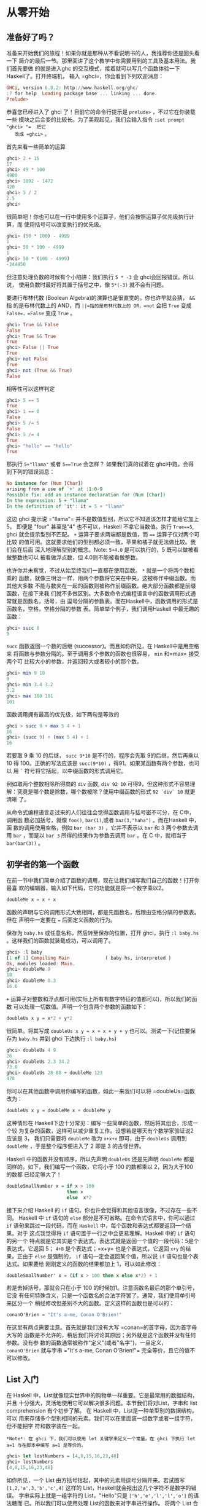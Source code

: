 * 从零开始
** 准备好了吗？

   [[file:startingout.png]]

   准备来开始我们的旅程！如果你就是那种从不看说明书的人，我推荐你还是回头看一下
   简介的最后一节。那里面讲了这个教学中你需要用到的工具及基本用法。我们首先要做
   的就是进入ghc 的交互模式，接着就可以写几个函数体验一下 Haskell了。打开终端机，
   输入 =ghci=，你会看到下列欢迎消息：

   #+BEGIN_SRC haskell
     GHCi, version 6.8.2: http://www.haskell.org/ghc/
     :? for help  Loading package base ... linking ... done.
     Prelude>
   #+END_SRC

   恭喜您已经进入了 ghci 了！目前它的命令行提示是 =prelude>= ，不过它在你装载一些
   模块之后会变的比较长。为了美观起见，我们会输入指令 =:set prompt "ghci> "​=  把它
   改成 =ghci>= 。

   首先来看一些简单的运算

   #+BEGIN_SRC haskell
     ghci> 2 + 15
     17
     ghci> 49 * 100
     4900
     ghci> 1892 - 1472
     420
     ghci> 5 / 2
     2.5
     ghci>
   #+END_SRC

   很简单吧！你也可以在一行中使用多个运算子，他们会按照运算子优先级执行计算，而
   使用括号可以改变执行的优先级。

   #+BEGIN_SRC haskell
     ghci> (50 * 100) - 4999
     1
     ghci> 50 * 100 - 4999
     1
     ghci> 50 * (100 - 4999)
     -244950
   #+END_SRC

   但注意处理负数的时候有个小陷阱：我们执行 =5 * -3= 会 ghci会回报错误。所以说，
   使用负数时最好将其置于括号之中，像  =5*(-3)= 就不会有问题。

   要进行布林代数 (Boolean Algebra)的演算也是很直觉的。你也许早就会猜， =&&= 指
   的是布林代数上的 AND，而 =||=指的是布林代数上的 OR，=not= 会把 =True= 变成
   =False=，=False= 变成 =True= 。

   #+BEGIN_SRC haskell
     ghci> True && False
     False
     ghci> True && True
     True
     ghci> False || True
     True
     ghci> not False
     True
     ghci> not (True && True)
     False
   #+END_SRC

   相等性可以这样判定

   #+BEGIN_SRC haskell
     ghci> 5 == 5
     True
     ghci> 1 == 0
     False
     ghci> 5 /= 5
     False
     ghci> 5 /= 4
     True
     ghci> "hello" == "hello"
     True
   #+END_SRC

   那执行 =5+"llama"= 或者 =5==True= 会怎样？ 如果我们真的试着在 ghci中跑，会得
   到下列的错误消息：

   #+BEGIN_SRC haskell
     No instance for (Num [Char])
     arising from a use of `+' at :1:0-9
     Possible fix: add an instance declaration for (Num [Char])
     In the expression: 5 + "llama"
     In the definition of `it': it = 5 + "llama"
   #+END_SRC

   这边 ghci 提示说 =​"llama"​= 并不是数值型别，所以它不知道该怎样才能给它加上 5。
   即便是 "four" 甚至是"4" 也不可以，Haskell 不拿它当数值。执行 =True==5=, ghci
   就会提示型别不匹配。 =+= 运算子要求两端都是数值，而 ~==~ 运算子仅对两个可比较
   的值可用。这就要求他们的型别都必须一致，苹果和橘子就无法做比较。我们会在后面
   深入地理解型别的概念。Note: =5+4.0= 是可以执行的，5 既可以做被看做整数也可以
   被看做浮点数，但 4.0则不能被看做整数。

   [[file:ringring.png]]

   也许你并未察觉，不过从始至终我们一直都在使用函数。 =*= 就是一个将两个数相乘的
   函数，就像三明治一样，用两个参数将它夹在中央，这被称作中缀函数。而其他大多数
   不能与数夹在一起的函数则被称作前缀函数。绝大部分函数都是前缀函数，在接下来我
   们就不多做区别。大多数命令式编程语言中的函数调用形式通常就是函数名，括号，由
   逗号分隔的参数表。而在Haskell中，函数调用的形式是函数名，空格，空格分隔的参数
   表。简单举个例子，我们调用Haskell 中最无趣的函数：

   #+BEGIN_SRC haskell
     ghci> succ 8
     9
   #+END_SRC

   =succ= 函数返回一个数的后继 (successor)。而且如你所见，在 Haskell中是用空格来
   将函数与参数分隔的。至于调用多个参数的函数也很容易， =min= 和=max= 接受两个可
   比较大小的参数，并返回较大或者较小的那个数。

   #+BEGIN_SRC haskell
     ghci> min 9 10
     9
     ghci> min 3.4 3.2
     3.2
     ghci> max 100 101
     101
   #+END_SRC

   函数调用拥有最高的优先级，如下两句是等效的

   #+BEGIN_SRC haskell
     ghci > succ 9 + max 5 4 + 1
     16
     ghci> (succ 9) + (max 5 4) + 1
     16
   #+END_SRC

   若要取 9 乘 10 的后继， =succ 9*10= 是不行的，程序会先取 9的后继，然后再乘以
   10 得 100。正确的写法应该是 =succ(9*10)= ，得91。如果某函数有两个参数，也可以
   用 =`= 符号将它括起，以中缀函数的形式调用它。

   例如取两个整数相除所得商的 =div= 函数, =div 92 10= 可得9，但这种形式不容易理
   解：究竟是哪个数是除数，哪个数被除？使用中缀函数的形式 =92 `div` 10= 就更清晰
   了。

   从命令式编程语言走过来的人们往往会觉得函数调用与括号密不可分，在 C中，调用函
   数必加括号，就像 =foo()=, =bar(1)=,或者 =baz(3,"haha")= 。而在Haskell 中，函
   数的调用使用空格，例如 =bar (bar 3)= ，它并不表示以 =bar= 和 3 两个参数去调用
   =bar= ，而是以 =bar 3= 所得的结果作为参数去调用 =bar= 。在 C 中，就相当于
   =bar(bar(3))= 。

** 初学者的第一个函数

   在前一节中我们简单介绍了函数的调用，现在让我们编写我们自己的函数！打开你最喜
   欢的编辑器，输入如下代码，它的功能就是将一个数字乘以2。

   #+BEGIN_SRC haskell
     doubleMe x = x + x
   #+END_SRC

   函数的声明与它的调用形式大致相同，都是先函数名，后跟由空格分隔的参数表。但在
   声明中一定要在 ~=~ 后面定义函数的行为。

   保存为 =baby.hs= 或任意名称，然后转至保存的位置，打开 ghci，执行 =:l baby.hs=
   。这样我们的函数就装载成功，可以调用了。

   #+BEGIN_SRC haskell
     ghci> :l baby
     [1 of 1] Compiling Main             ( baby.hs, interpreted )
     Ok, modules loaded: Main.
     ghci> doubleMe 9
     18
     ghci> doubleMe 8.3
     16.6
   #+END_SRC

   =+= 运算子对整数和浮点都可用(实际上所有有数字特征的值都可以)，所以我们的函数
   可以处理一切数值。声明一个包含两个参数的函数如下：

   #+BEGIN_SRC haskell
     doubleUs x y = x*2 + y*2
   #+END_SRC

   很简单。将其写成 ~doubleUs x y = x + x + y + y~ 也可以。测试一下(记住要保存为
   =baby.hs= 并到 ghci 下边执行 =:l baby.hs=)

   #+BEGIN_SRC haskell
     ghci> doubleUs 4 9
     26
     ghci> doubleUs 2.3 34.2
     73.0
     ghci> doubleUs 28 88 + doubleMe 123
     478
   #+END_SRC

   你可以在其他函数中调用你编写的函数，如此一来我们可以将 =doubleUs=函数改为：

   #+BEGIN_SRC haskell
     doubleUs x y = doubleMe x + doubleMe y
   #+END_SRC

   [[file:baby.png]]

   这种情形在 Haskell下边十分常见：编写一些简单的函数，然后将其组合，形成一个较
   为复杂的函数，这样可以减少重复工作。设想若是哪天有个数学家验证说2 应该是 3，
   我们只需要将 =doubleMe= 改为 =x+x+x= 即可，由于 =doubleUs= 调用到 =doubleMe=
   ，于是整个程序便进入了 2 即是 3 的古怪世界。

   Haskell 中的函数并没有顺序，所以先声明 =doubleUs= 还是先声明 =doubleMe= 都是
   同样的。如下，我们编写一个函数，它将小于 100 的数都乘以 2，因为大于100 的数都
   已经足够大了！

   #+BEGIN_SRC haskell
     doubleSmallNumber x = if x > 100
                           then x
                           else  x*2
   #+END_SRC

   接下来介绍 Haskell 的 =if= 语句。你也许会觉得和其他语言很像，不过存在一些不同。
   Haskell 中 =if= 语句的 =else= 部分是不可省略。在命令式语言中，你可以通过 =if=
   语句来跳过一段代码，而在 =Haskell= 中，每个函数和表达式都要返回一个结果。对于
   这点我觉得将 =if= 语句置于一行之中会更易理解。Haskell 中的 =if= 语句的另一个
   特点就是它其实是个表达式，表达式就是返回一个值的一段代码：5是个表达式，它返回
   5； =4+8= 是个表达式；=x+y= 也是个表达式，它返回 =x+y= 的结果。正由于 =else=
   是强制的， =if= 语句一定会返回某个值，所以说 =if= 语句也是个表达式。如果要给
   刚刚定义的函数的结果都加上 1，可以如此修改：

   #+BEGIN_SRC haskell
     doubleSmallNumber' x = (if x > 100 then x else x*2) + 1
   #+END_SRC

   若是去掉括号，那就会只在小于 100 的时候加1。注意函数名最后的那个单引号，它没
   有任何特殊含义，只是一个函数名的合法字符罢了。通常，我们使用单引号来区分一个
   稍经修改但差别不大的函数。定义这样的函数也是可以的：

   #+BEGIN_SRC haskell
     conanO'Brien = "It's a-me, Conan O'Brien!"
   #+END_SRC

   在这里有两点需要注意。首先就是我们没有大写 =conan=的首字母，因为首字母大写的
   函数是不允许的，稍后我们将讨论其原因；另外就是这个函数并没有任何参数。没有参
   数的函数通常被称作"定义"(或者"名字")，一旦定义， =conanO'Brien= 就与字串
   =​"It's a-me, Conan O'Brien!"​= 完全等价，且它的值不可以修改。

** List 入门

   [[file:list.png]]

   在 Haskell 中，List就像现实世界中的购物单一样重要。它是最常用的数据结构，并且
   十分强大，灵活地使用它可以解决很多问题。本节我们将对List，字串和 list
   comprehension 有个初步了解。 在 Haskell 中，List是一种单型别的数据结构，可以
   用来存储多个型别相同的元素。我们可以在里面装一组数字或者一组字符，但不能把字
   符和数字装在一起。

   #+BEGIN_EXAMPLE
     *Note*: 在 ghci 下，我们可以使用 let 关键字来定义一个常量。在 ghci 下执行 let a=1 与在脚本中编写 a=1 是等价的。
   #+END_EXAMPLE

   #+BEGIN_SRC haskell
     ghci> let lostNumbers = [4,8,15,16,23,48]
     ghci> lostNumbers
     [4,8,15,16,23,48]
   #+END_SRC

   如你所见，一个 List 由方括号括起，其中的元素用逗号分隔开来。若试图写
   =[1,2,'a',3,'b','c',4]= 这样的 List，Haskell就会报出这几个字符不是数字的错误。
   字串实际上就是一组字符的 List，"Hello"只是 =['h','e','l','l','o']= 的语法糖而
   已。所以我们可以使用处理 List的函数来对字串进行操作。 将两个 List 合并是很常
   见的操作，这可以通过 =++= 运算子实现。

   #+BEGIN_SRC haskell
     ghci> [1,2,3,4] ++ [9,10,11,12]
     [1,2,3,4,9,10,11,12]
     ghci> "hello" ++ " " ++ "world"
     "hello world"
     ghci> ['w','o'] ++ ['o','t']
     "woot"
   #+END_SRC

   在使用 =++= 运算子处理长字串时要格外小心(对长 List 也是同样)，Haskell会遍历整
   个的 List(=++= 符号左边的那个)。在处理较短的字串时问题还不大，但要是在一个
   5000万长度的 List 上追加元素，那可得执行好一会儿了。所以说，用 =:= 运算子往一
   个 List 前端插入元素会是更好的选择。

   #+BEGIN_SRC haskell
     ghci> 'A':" SMALL CAT"
     "A SMALL CAT"
     ghci> 5:[1,2,3,4,5]
     [5,1,2,3,4,5]
   #+END_SRC

   =:= 运算子可以连接一个元素到一个 List 或者字串之中，而 =++= 运算子则是连接两
   个 List。若要使用 =++= 运算子连接单个元素到一个 List之中，就用方括号把它括起
   使之成为单个元素的 List。 =[1,2,3]= 实际上是 =1:2:3:[]= 的语法糖。 =[]= 表示
   一个空 List,若要从前端插入 3，它就成了 =[3]=, 再插入 2，它就成了 =[2,3]= ，以
   此类推。

   #+BEGIN_EXAMPLE
     *Note*: [],[[]],[[],[],[]] 是不同的。第一个是一个空的 List，第二个是含有一个空 List 的 List，第三个是含有三个空 List 的 List。
   #+END_EXAMPLE

   若是要按照索引取得 List 中的元素，可以使用 =!!= 运算子，索引的下标为 0。

   #+BEGIN_SRC haskell
     ghci> "Steve Buscemi" !! 6
     'B'
     ghci> [9.4,33.2,96.2,11.2,23.25] !! 1
     33.2
   #+END_SRC

   但你若是试图在一个只含有 4 个元素的 List 中取它的第 6个元素，就会报错。要小心！

   List 同样也可以用来装 List，甚至是 List 的 List 的 List：

   #+BEGIN_SRC haskell
     ghci> let b = [[1,2,3,4],[5,3,3,3],[1,2,2,3,4],[1,2,3]]
     ghci> b
     [[1,2,3,4],[5,3,3,3],[1,2,2,3,4],[1,2,3]]
     ghci> b ++ [[1,1,1,1]]
     [[1,2,3,4],[5,3,3,3],[1,2,2,3,4],[1,2,3],[1,1,1,1]]
     ghci> [6,6,6]:b
     [[6,6,6],[1,2,3,4],[5,3,3,3],[1,2,2,3,4],[1,2,3]]
     ghci> b !! 2
     [1,2,2,3,4]
   #+END_SRC

   List 中的 List 可以是不同长度，但必须得是相同的型别。如不可以在 List中混合放
   置字符和数组相同，混合放置数值和字符的 List 也是同样不可以的。当List 内装有可
   比较的元素时，使用 =>= 和 ~>=~ 可以比较 List的大小。它会先比较第一个元素，若
   它们的值相等，则比较下一个，以此类推。

   #+BEGIN_SRC haskell
     ghci> [3,2,1] > [2,1,0]
     True
     ghci> [3,2,1] > [2,10,100]
     True
     ghci> [3,4,2] > [3,4]
     True
     ghci> [3,4,2] > [2,4]
     True
     ghci> [3,4,2] == [3,4,2]
     True
   #+END_SRC

   还可以对 List 做啥？如下是几个常用的函数:

   *head* 返回一个 List 的头部，也就是 List 的首个元素。

   #+BEGIN_SRC haskell
     ghci> head [5,4,3,2,1]
     5
   #+END_SRC

   *tail* 返回一个 List 的尾部，也就是 List 除去头部之后的部分。

   #+BEGIN_SRC haskell
     ghci> tail [5,4,3,2,1]
     [4,3,2,1]
   #+END_SRC

   *last* 返回一个 List 的最后一个元素。

   #+BEGIN_SRC haskell
     ghci> last [5,4,3,2,1]
     1
   #+END_SRC

   *init* 返回一个 List 除去最后一个元素的部分。

   #+BEGIN_SRC haskell
     ghci> init [5,4,3,2,1]
     [5,4,3,2]
   #+END_SRC

   如果我们把 List 想象为一头怪兽，那这就是它的样子：

   [[file:listmonster.png]]

   试一下，若是取一个空 List 的 =head= 又会怎样？

   #+BEGIN_SRC haskell
     ghci> head []
     ,*** Exception: Prelude.head: empty list
   #+END_SRC

   糟糕，程序直接跳出错误。如果怪兽都不存在的话，那他的头也不会存在。在使用
   =head=，=tail=，=last= 和 =init= 时要小心别用到空的 List上，这个错误不会在编
   译时被捕获。所以说做些工作以防止从空 List中取值会是个好的做法。

   *length* 返回一个 List 的长度。

   #+BEGIN_SRC haskell
     ghci> length [5,4,3,2,1]
     5
   #+END_SRC

   *null* 检查一个 List 是否为空。如果是，则返回 =True= ，否则返回=False= 。应当
   避免使用 ~xs == []~ 之类的语句来判断 List 是否为空，使用 null 会更好。

   #+BEGIN_SRC haskell
     ghci> null [1,2,3]
     False
     ghci> null []
     True
   #+END_SRC

   *reverse* 将一个 List 反转:

   #+BEGIN_SRC haskell
     ghci> reverse [5,4,3,2,1]
     [1,2,3,4,5]
   #+END_SRC

   *take* 返回一个 List 的前几个元素，看：

   #+BEGIN_SRC haskell
     ghci> take 3 [5,4,3,2,1]
     [5,4,3]
     ghci> take 1 [3,9,3]
     [3]
     ghci> take 5 [1,2]
     [1,2]
     ghci> take 0 [6,6,6]
     []
   #+END_SRC

   如上，若是图取超过 List 长度的元素个数，只能得到原 List。若 =take 0=个元素，
   则会得到一个空 List！ =drop= 与 =take= 的用法大体相同，它会删除一个 List 中的
   前几个元素。

   #+BEGIN_SRC haskell
     ghci> drop 3 [8,4,2,1,5,6]
     [1,5,6]
     ghci> drop 0 [1,2,3,4]
     [1,2,3,4]
     ghci> drop 100 [1,2,3,4]
     []
   #+END_SRC

   *maximum* 返回一个 List 中最大的那个元素。 =minimun= 返回最小的。

   #+BEGIN_SRC haskell
     ghci> minimum [8,4,2,1,5,6]
     1
     ghci> maximum [1,9,2,3,4]
     9
   #+END_SRC

   *sum* 返回一个 List 中所有元素的和。 =product= 返回一个 List中所有元素的积。

   #+BEGIN_SRC haskell
     ghci> sum [5,2,1,6,3,2,5,7]
     31
     ghci> product [6,2,1,2]
     24
     ghci> product [1,2,5,6,7,9,2,0]
     0
   #+END_SRC

   *elem* 判断一个元素是否在包含于一个 List，通常以中缀函数的形式调用它。

   #+BEGIN_SRC haskell
     ghci> 4 `elem` [3,4,5,6]
     True
     ghci> 10 `elem` [3,4,5,6]
     False
   #+END_SRC

   这就是几个基本的 List 操作函数，我们会在往后的一节中了解更多的函数。

** 使用 Range

   [[file:cowboy.png]]

   今天如果想得到一个包含 1 到 20 之间所有数的 List，你会怎么做? 我们可以将它们
   一个一个用键盘打出来，但很明显地这不是一个完美的方案，特别是你追求一个好的编
   程语言的时候。我们想用的是区间(Range)。Range 是构造 List 方法之一，而其中的值
   必须是可枚举的，像1、2、3、4...字符同样也可以枚举，字母表就是 =A..Z= 所有字符
   的枚举。而名字就不可以枚举了， =​"john"​= 后面是谁？我不知道。

   要得到包含 1 到 20 中所有自然数的 List，只要 =[1..20]= 即可，这与用手写
   =[1,2,3,4,5,6,7,8,9,10,11,12,13,14,15,16,17,18,19,20]= 是完全等价的。其实用手
   写一两个还不是什么大事，但若是手写一个非常长的List 那就铁定是个笨方法。

   #+BEGIN_SRC haskell
     ghci> [1..20]
     [1,2,3,4,5,6,7,8,9,10,11,12,13,14,15,16,17,18,19,20]
     ghci> ['a'..'z']
     "abcdefghijklmnopqrstuvwxyz"
     ghci> ['K'..'Z']
     "KLMNOPQRSTUVWXYZ"
   #+END_SRC

   Range的特点是他还允许你指定每一步该跨多远。譬如说，今天的问题换成是要得到 1到
   20 间所有的偶数或者 3 的倍数该怎样？

   #+BEGIN_SRC haskell
     ghci> [2,4..20]
     [2,4,6,8,10,12,14,16,18,20]
     ghci> [3,6..20]
     [3,6,9,12,15,18]
   #+END_SRC

   仅需用逗号将前两个元素隔开，再标上上限即可。尽管 Range很聪明，但它恐怕还满足
   不了一些人对它的期许。你就不能通过 =[1,2,4..100]= 这样的语句来获得所有 2的幂。
   一方面是因为步长只能标明一次，另一方面就是仅凭前几项，数组的后项是不能确定的。
   要得到20 到 1 的 List， =[20..1]= 是不可以的。必须得 =[20,19..1]= 。 在 Range
   中使用浮点数要格外小心！出于定义的原因，浮点数并不精确。若是使用浮点数的话，
   你就会得到如下的糟糕结果

   #+BEGIN_SRC haskell
     ghci> [0.1, 0.3 .. 1]
     [0.1,0.3,0.5,0.7,0.8999999999999999,1.0999999999999999]
   #+END_SRC

   我的建议就是避免在 Range 中使用浮点数。

   你也可以不标明 Range 的上限，从而得到一个无限长度的List。在后面我们会讲解关于
   无限 List 的更多细节。取前 24 个 13的倍数该怎样？恩，你完全可以
   =[13,26..24*13]= ，但有更好的方法： =take 24 [13,26..]= 。

   由于 Haskell 是惰性的，它不会对无限长度的 List求值，否则会没完没了的。它会等
   着，看你会从它那儿取多少。在这里它见你只要24 个元素，便欣然交差。如下是几个生
   成无限 List 的函数 =cycle= 接受一个List 做参数并返回一个无限 List。如果你只是
   想看一下它的运算结果而已，它会运行个没完的。所以应该在某处划好范围。

   #+BEGIN_SRC haskell
     ghci> take 10 (cycle [1,2,3])
     [1,2,3,1,2,3,1,2,3,1]
     ghci> take 12 (cycle "LOL ")
     "LOL LOL LOL "
   #+END_SRC

   *repeat* 接受一个值作参数，并返回一个仅包含该值的无限 List。这与用=cycle= 处
   理单元素 List 差不多。

   #+BEGIN_SRC haskell
     ghci> take 10 (repeat 5)
     [5,5,5,5,5,5,5,5,5,5]
   #+END_SRC

   其实，你若只是想得到包含相同元素的 List ，使用 =replicate= 会更简单，如
    =replicate 3 10= ，得 =[10,10,10]= 。

** List Comprehension

    [[file:kermit.png]]

   学过数学的你对集合的 comprehension (Set Comprehension)概念一定不会陌生。通过
   它，可以从既有的集合中按照规则产生一个新集合。前十个偶数的set comprehension可
   以表示为[[file:setnotation.png]]，竖线左端的部分是输出函数， =x= 是变量， =N= 是
   输入集合。在 Haskell 下，我们可以通过类似 =take 10 [2,4..]= 的代码来实现。但
   若是把简单的乘 2改成更复杂的函数操作该怎么办呢？用 list comprehension，它与
   set comprehension 十分的相似，用它取前十个偶数轻而易举。这个 list
   comprehension 可以表示为：

   #+BEGIN_SRC haskell
     ghci> [x*2 | x <- [1..10]]
     [2,4,6,8,10,12,14,16,18,20]
   #+END_SRC

   如你所见，结果正确。给这个 comprehension 再添个限制条件(predicate)，它与前面
   的条件由一个逗号分隔。在这里，我们要求只取乘以 2后大于等于 12 的元素。

   #+BEGIN_SRC haskell
     ghci> [x*2 | x <- [1..10], x*2 >= 12]
     [12,14,16,18,20]
   #+END_SRC

   cool，灵了。若是取 50 到 100 间所有除7的余数为 3 的元素该怎么办？简单：

   #+BEGIN_SRC haskell
     ghci> [ x | x <- [50..100], x `mod` 7 == 3]
     [52,59,66,73,80,87,94]
   #+END_SRC

   成功！从一个 List 中筛选出符合特定限制条件的操作也可以称为过滤(filtering)。即
   取一组数并且按照一定的限制条件过滤它们。再举个例子吧，假如我们想要一个
   comprehension，它能够使 List 中所有大于 10的奇数变为 =​"BANG"​= ，小于 10 的奇
   数变为 =​"BOOM"​= ，其他则统统扔掉。方便重用起见，我们将这个 comprehension置于
   一个函数之中。

   #+BEGIN_SRC haskell
     boomBangs xs = [ if x < 10 then "BOOM!" else "BANG!" | x <- xs, odd x]
   #+END_SRC

   这个 comprehension 的最后部分就是限制条件，使用 =odd= 函数判断是否为奇数：返
    回 =True= ，就是奇数，该 List 中的元素才被包含。

   #+BEGIN_SRC haskell
     ghci> boomBangs [7..13]
     ["BOOM!","BOOM!","BANG!","BANG!"]
   #+END_SRC

   也可以加多个限制条件。若要达到 10 到 20 间所有不等于 13，15 或 19的数，可以这
   样：

   #+BEGIN_SRC haskell
     ghci> [ x | x <- [10..20], x /= 13, x /= 15, x /= 19]
     [10,11,12,14,16,17,18,20]
   #+END_SRC

   除了多个限制条件之外，从多个 List 中取元素也是可以的。这样的话comprehension
   会把所有的元素组合交付给我们的输出函数。在不过滤的前提下，取自两个长度为 4 的
   集合的 comprehension 会产生一个长度为 16 的List。假设有两个 List， =[2,5,10]=
   和 =[8,10,11]= ，要取它们所有组合的积，可以这样：

   #+BEGIN_SRC haskell
     ghci> [ x*y | x <- [2,5,10], y <- [8,10,11]]
     [16,20,22,40,50,55,80,100,110]
   #+END_SRC

   意料之中，得到的新 List 长度为 9。若只取乘积大于 50 的结果该如何？

   #+BEGIN_SRC haskell
     ghci> [ x*y | x <-[2,5,10], y <- [8,10,11], x*y > 50]
     [55,80,100,110]
   #+END_SRC

   取个包含一组名词和形容词的 List comprehension 吧，写诗的话也许用得着。

   #+BEGIN_SRC haskell
     ghci> let nouns = ["hobo","frog","pope"]
     ghci> let adjectives = ["lazy","grouchy","scheming"]
     ghci> [adjective ++ " " ++ noun | adjective <- adjectives, noun <- nouns]
     ["lazy hobo","lazy frog","lazy pope","grouchy hobo","grouchy frog", "grouchy pope","scheming hobo",
     "scheming frog","scheming pope"]
   #+END_SRC

   明白！让我们编写自己的 =length= 函数吧！就叫做 =length'​= !

   #+BEGIN_SRC haskell
     length' xs = sum [1 | _ <- xs]
   #+END_SRC

   =_= 表示我们并不关心从 List中取什么值，与其弄个永远不用的变量，不如直接一个
   =_=。这个函数将一个List 中所有元素置换为 1，并且使其相加求和。得到的结果便是
   我们的 List长度。友情提示：字串也是 List，完全可以使用 list comprehension来处
   理字串。如下是个除去字串中所有非大写字母的函数：

   #+BEGIN_SRC haskell
     removeNonUppercase st = [ c | c <- st, c `elem` ['A'..'Z']]
   #+END_SRC

   测试一下：

   #+BEGIN_SRC haskell
     ghci> removeNonUppercase "Hahaha! Ahahaha!"
     "HA"
     ghci> removeNonUppercase "IdontLIKEFROGS"
     "ILIKEFROGS"
   #+END_SRC

   在这里，限制条件做了所有的工作。它说：只有在 =['A'..'Z']= 之间的字符才可以被
   包含。

   若操作含有 List 的 List，使用嵌套的 List comprehension也是可以的。假设有个包
   含许多数值的 List 的List，让我们在不拆开它的前提下除去其中的所有奇数：

   #+BEGIN_SRC haskell
     ghci> let xxs = [[1,3,5,2,3,1,2,4,5],[1,2,3,4,5,6,7,8,9],[1,2,4,2,1,6,3,1,3,2,3,6]]
     ghci> [ [ x | x <- xs, even x ] | xs <- xxs]
     [[2,2,4],[2,4,6,8],[2,4,2,6,2,6]]
   #+END_SRC

   将 List Comprehension 分成多行也是可以的。若非在 ghci 之下，还是将 List
   Comprehension 分成多行好，尤其是需要嵌套的时候。

** Tuple

    [[file:tuple.png]]

   从某种意义上讲，Tuple (元组)很像 List --都是将多个值存入一个个体的容器。但它
   们却有着本质的不同，一组数字的List 就是一组数字，它们的型别相同，且不关心其中
   包含元素的数量。而 Tuple则要求你对需要组合的数据的数目非常的明确，它的型别取
   决于其中项的数目与其各自的型别。Tuple中的项由括号括起，并由逗号隔开。

   另外的不同之处就是 Tuple 中的项不必为同一型别，在 Tuple里可以存入多态别项的组
   合。

   动脑筋，在 Haskell 中表示二维矢量该如何？使用 List是一种方法，它倒也工作良好。
   若要将一组矢量置于一个 List中来表示平面图形又该怎样？我们可以写类似
   =[[1,2],[8,11],[4,5]]= 的代码来实现。但问题在于， =[[1,2],[8,11,5],[4,5]]= 也
   是同样合法的，因为其中元素的型别都相同。尽管这样并不靠谱，但编译时并不会报错。
   然而一个长度为2 的 Tuple (也可以称作序对，Pair)，是一个独立的类型，这便意味着
   一个包含一组序对的 List不能再加入一个三元组，所以说把原先的方括号改为圆括号使
   用 Tuple 会 更好: =[(1,2),(8,11),(4,5)]= 。若试图表示这样的图形：
   =[(1,2),(8,11,5),(4,5)]= ，就会报出以下的错误：

   #+BEGIN_SRC haskell
     Couldn't match expected type `(t, t1)'
     against inferred type `(t2, t3, t4)'
     In the expression: (8, 11, 5)
     In the expression: [(1, 2), (8, 11, 5), (4, 5)]
     In the definition of `it': it = [(1, 2), (8, 11, 5), (4, 5)]
   #+END_SRC

   这告诉我们说程序在试图将序对和三元组置于同一 List中，而这是不允许的。同样
   =[(1,2),("one",2)]= 这样的 List 也不行，因为其中的第一个 Tuple 是一对数字，而
   第二个 Tuple却成了一个字串和一个数字。Tuple可以用来保存多个数据，如，我们要表
   示一个人的名字与年 龄，可以使用这样的Tuple: =("Christopher", "Walken", 55)=
   。从这个例子里也可以看出，Tuple中也可以存储 List。

   使用 Tuple 前应当事先明确一条数据中应该由多少个项。每个不同长度的 Tuple都是独
   立的型别，所以你就不可以写个函数来给它追加元素。而唯一能做的，就是通过函数来
   给一个List 追加序对，三元组或是四元组等内容。

   可以有单元素的 List，但 Tuple 不行。想想看，单元素的 Tuple本身就只有一个值，
   对我们又有啥意义？不靠谱。

   同 List 相同，只要其中的项是可比较的，Tuple也可以比较大小，只是你不可以像比较
   不同长度的 List 那样比较不同长度的Tuple 。如下是两个有用的序对操作函数：

   *fst* 返回一个序对的首项。

   #+BEGIN_SRC haskell
     ghci> fst (8,11)
     8
     ghci> fst ("Wow", False)
     "Wow"
   #+END_SRC

   *snd* 返回序对的尾项。

   #+BEGIN_SRC haskell
     ghci> snd (8,11)
     11
     ghci> snd ("Wow", False)
     False
   #+END_SRC

   #+BEGIN_EXAMPLE
     *Note*：这两个函数仅对序对有效，而不能应用于三元组，四元组和五元组之上。稍后，我们将过一遍从 Tuple 中取数据的所有方式。
   #+END_EXAMPLE

   有个函数很 cool，它就是 =zip=。它可以用来生成一组序对 (Pair) 的List。它取两个
   List，然后将它们交叉配对，形成一组序对的List。它很简单，却很实用，尤其是你需
   要组合或是遍历两个 List时。如下是个例子：

   #+BEGIN_SRC haskell
     ghci> zip [1,2,3,4,5] [5,5,5,5,5]
     [(1,5),(2,5),(3,5),(4,5),(5,5)]
     ghci> zip [1 .. 5] ["one", "two", "three", "four", "five"]
     [(1,"one"),(2,"two"),(3,"three"),(4,"four"),(5,"five")]
   #+END_SRC

   它把元素配对并返回一个新的List。第一个元素配第一个，第二个元素配第二个..以此
   类推。注意，由于序对中可以含有不同的型别，=zip=函数可能会将不同型别的序对组合
   在一起。若是两个不同长度的 List 会怎么样？

   #+BEGIN_SRC haskell
     ghci> zip [5,3,2,6,2,7,2,5,4,6,6] ["im","a","turtle"]
     [(5,"im"),(3,"a"),(2,"turtle")]
   #+END_SRC

   较长的那个会在中间断开，去匹配较短的那个。由于 Haskell 是惰性的，使用=zip= 同
   时处理有限和无限的 List 也是可以的：

   #+BEGIN_SRC haskell
     ghci> zip [1..] ["apple", "orange", "cherry", "mango"]
     [(1,"apple"),(2,"orange"),(3,"cherry"),(4,"mango")]
   #+END_SRC

   接下来考虑一个同时应用到 List 和 Tuple的问题：如何取得所有三边长度皆为整数且
   小于等于 10，周长为 24的直角三角形？首先，把所有三遍长度小于等于 10 的三角形
   都列出来：

   #+BEGIN_SRC haskell
     ghci> let triangles = [ (a,b,c) | c <- [1..10], b <- [1..10], a <- [1..10] ]
   #+END_SRC

   刚才我们是从三个 List中取值，并且通过输出函数将其组合为一个三元组。只要在
   ghci 下边调用triangle，你就会得到所有三边都小于等于 10的三角形。我们接下来给
   它添加一个限制条件，令其必须为直角三角形。同时也考虑上 =b= 边要短于斜边， =a=
   边要短于 =b= 边情况：

   #+BEGIN_SRC haskell
     ghci> let rightTriangles = [ (a,b,c) | c <- [1..10], b <- [1..c], a <- [1..b], a^2 + b^2 == c^2]
   #+END_SRC

   已经差不多了。最后修改函数，告诉它只要周长为 24 的三角形。

   #+BEGIN_SRC haskell
     ghci> let rightTriangles' = [ (a,b,c) | c <- [1..10], b <- [1..c], a <- [1..b], a^2 + b^2 == c^2, a+b+c == 24]
     ghci> rightTriangles'
     [(6,8,10)]
   #+END_SRC

   得到正确结果！这便是函数式编程语言的一般思路：先取一个初始的集合并将其变形，
   执行过滤条件，最终取得正确的结果。
   
